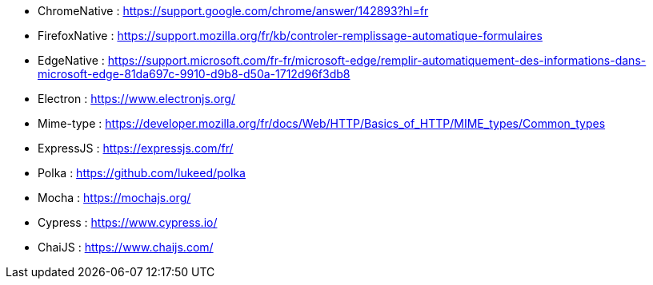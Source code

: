 
// *_Note : Liste des références exploitées. Une référence complète
// donne titre, auteur(s), date, journal, revue, source de publication,
// titre de conférence, numéro, pages. Une webographie est aussi
// envisageable : titre, auteur, date, page web_*

// * [[RefShannon]]RefShannon : *C. E. SHANNON*, _A Mathematical Theory
// of Communication_, Reprinted with corrections from The Bell System
// Technical Journal, pages 379–423, 623–656, Vol. 27, 1948,
// http://sites.google.com/site/parthochoudhury/aMToC_CShannon.pdf
// * [[VitrinePACT]]VitrinePACT : _Vitrine des projets PACT_,
// https://pact.wp.mines-telecom.fr/vitrine/
// * [[TOTO]]XXX : *M. S. Otor*, _Best paper ever_, Livre de la jungle,
// Volume 2, pages 33-34, 1777

* [[ChromeNative]]ChromeNative : https://support.google.com/chrome/answer/142893?hl=fr 
* [[FirefoxNative]]FirefoxNative : https://support.mozilla.org/fr/kb/controler-remplissage-automatique-formulaires
* [[EdgeNative]]EdgeNative : https://support.microsoft.com/fr-fr/microsoft-edge/remplir-automatiquement-des-informations-dans-microsoft-edge-81da697c-9910-d9b8-d50a-1712d96f3db8

* [[Electron]]Electron : https://www.electronjs.org/

* [[Mime-type]]Mime-type : https://developer.mozilla.org/fr/docs/Web/HTTP/Basics_of_HTTP/MIME_types/Common_types
* [[ExpressJS]]ExpressJS : https://expressjs.com/fr/
* [[Polka]]Polka : https://github.com/lukeed/polka

* [[Mocha]]Mocha : https://mochajs.org/
* [[Cypress]]Cypress : https://www.cypress.io/
* [[ChaiJS]]ChaiJS : https://www.chaijs.com/